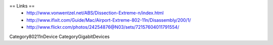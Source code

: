 == Links ==
 * http://www.vonwentzel.net/ABS/Dissection-Extreme-n/index.html
 * http://www.ifixit.com/Guide/Mac/Airport-Extreme-802-11n/Disassembly/200/1/
 * http://www.flickr.com/photos/24254876@N03/sets/72157604011791554/


Category80211nDevice
CategoryGigabitDevices
